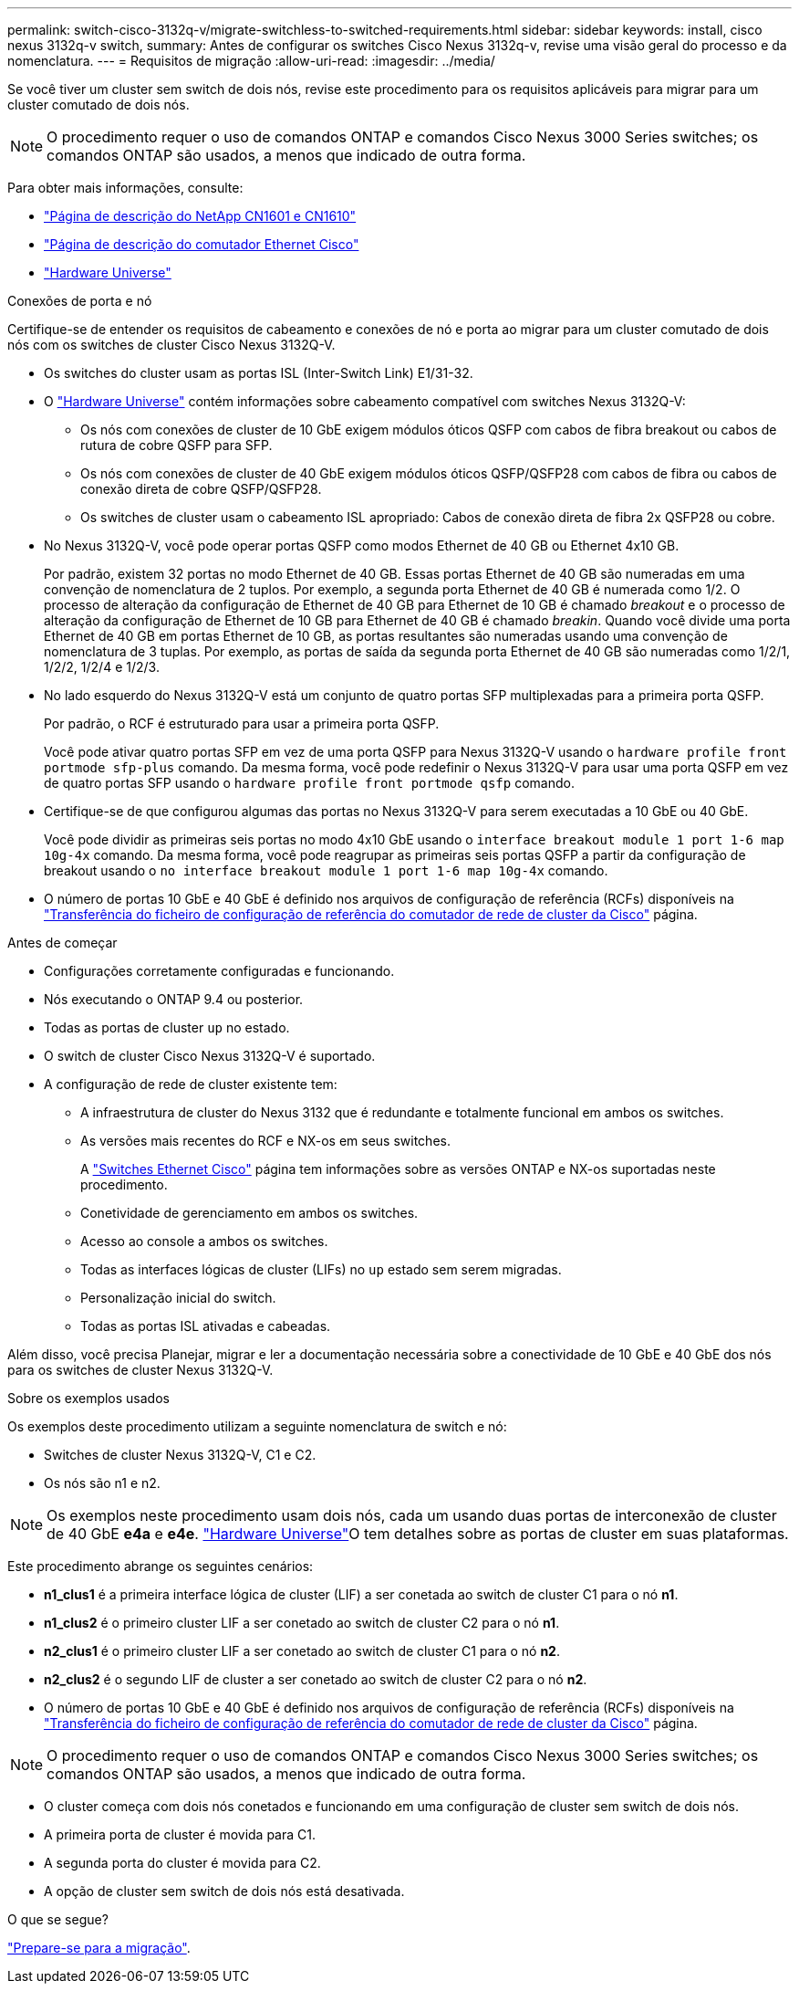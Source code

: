---
permalink: switch-cisco-3132q-v/migrate-switchless-to-switched-requirements.html 
sidebar: sidebar 
keywords: install, cisco nexus 3132q-v switch, 
summary: Antes de configurar os switches Cisco Nexus 3132q-v, revise uma visão geral do processo e da nomenclatura. 
---
= Requisitos de migração
:allow-uri-read: 
:imagesdir: ../media/


[role="lead"]
Se você tiver um cluster sem switch de dois nós, revise este procedimento para os requisitos aplicáveis para migrar para um cluster comutado de dois nós.

[NOTE]
====
O procedimento requer o uso de comandos ONTAP e comandos Cisco Nexus 3000 Series switches; os comandos ONTAP são usados, a menos que indicado de outra forma.

====
Para obter mais informações, consulte:

* http://support.netapp.com/NOW/download/software/cm_switches_ntap/["Página de descrição do NetApp CN1601 e CN1610"^]
* http://support.netapp.com/NOW/download/software/cm_switches/["Página de descrição do comutador Ethernet Cisco"^]
* http://hwu.netapp.com["Hardware Universe"^]


.Conexões de porta e nó
Certifique-se de entender os requisitos de cabeamento e conexões de nó e porta ao migrar para um cluster comutado de dois nós com os switches de cluster Cisco Nexus 3132Q-V.

* Os switches do cluster usam as portas ISL (Inter-Switch Link) E1/31-32.
* O link:https://hwu.netapp.com/["Hardware Universe"^] contém informações sobre cabeamento compatível com switches Nexus 3132Q-V:
+
** Os nós com conexões de cluster de 10 GbE exigem módulos óticos QSFP com cabos de fibra breakout ou cabos de rutura de cobre QSFP para SFP.
** Os nós com conexões de cluster de 40 GbE exigem módulos óticos QSFP/QSFP28 com cabos de fibra ou cabos de conexão direta de cobre QSFP/QSFP28.
** Os switches de cluster usam o cabeamento ISL apropriado: Cabos de conexão direta de fibra 2x QSFP28 ou cobre.


* No Nexus 3132Q-V, você pode operar portas QSFP como modos Ethernet de 40 GB ou Ethernet 4x10 GB.
+
Por padrão, existem 32 portas no modo Ethernet de 40 GB. Essas portas Ethernet de 40 GB são numeradas em uma convenção de nomenclatura de 2 tuplos. Por exemplo, a segunda porta Ethernet de 40 GB é numerada como 1/2. O processo de alteração da configuração de Ethernet de 40 GB para Ethernet de 10 GB é chamado _breakout_ e o processo de alteração da configuração de Ethernet de 10 GB para Ethernet de 40 GB é chamado _breakin_. Quando você divide uma porta Ethernet de 40 GB em portas Ethernet de 10 GB, as portas resultantes são numeradas usando uma convenção de nomenclatura de 3 tuplas. Por exemplo, as portas de saída da segunda porta Ethernet de 40 GB são numeradas como 1/2/1, 1/2/2, 1/2/4 e 1/2/3.

* No lado esquerdo do Nexus 3132Q-V está um conjunto de quatro portas SFP multiplexadas para a primeira porta QSFP.
+
Por padrão, o RCF é estruturado para usar a primeira porta QSFP.

+
Você pode ativar quatro portas SFP em vez de uma porta QSFP para Nexus 3132Q-V usando o `hardware profile front portmode sfp-plus` comando. Da mesma forma, você pode redefinir o Nexus 3132Q-V para usar uma porta QSFP em vez de quatro portas SFP usando o `hardware profile front portmode qsfp` comando.

* Certifique-se de que configurou algumas das portas no Nexus 3132Q-V para serem executadas a 10 GbE ou 40 GbE.
+
Você pode dividir as primeiras seis portas no modo 4x10 GbE usando o `interface breakout module 1 port 1-6 map 10g-4x` comando. Da mesma forma, você pode reagrupar as primeiras seis portas QSFP a partir da configuração de breakout usando o `no interface breakout module 1 port 1-6 map 10g-4x` comando.

* O número de portas 10 GbE e 40 GbE é definido nos arquivos de configuração de referência (RCFs) disponíveis na https://mysupport.netapp.com/NOW/download/software/sanswitch/fcp/Cisco/netapp_cnmn/download.shtml["Transferência do ficheiro de configuração de referência do comutador de rede de cluster da Cisco"^] página.


.Antes de começar
* Configurações corretamente configuradas e funcionando.
* Nós executando o ONTAP 9.4 ou posterior.
* Todas as portas de cluster `up` no estado.
* O switch de cluster Cisco Nexus 3132Q-V é suportado.
* A configuração de rede de cluster existente tem:
+
** A infraestrutura de cluster do Nexus 3132 que é redundante e totalmente funcional em ambos os switches.
** As versões mais recentes do RCF e NX-os em seus switches.
+
A link:http://mysupport.netapp.com/NOW/download/software/cm_switches/["Switches Ethernet Cisco"^] página tem informações sobre as versões ONTAP e NX-os suportadas neste procedimento.

** Conetividade de gerenciamento em ambos os switches.
** Acesso ao console a ambos os switches.
** Todas as interfaces lógicas de cluster (LIFs) no `up` estado sem serem migradas.
** Personalização inicial do switch.
** Todas as portas ISL ativadas e cabeadas.




Além disso, você precisa Planejar, migrar e ler a documentação necessária sobre a conectividade de 10 GbE e 40 GbE dos nós para os switches de cluster Nexus 3132Q-V.

.Sobre os exemplos usados
Os exemplos deste procedimento utilizam a seguinte nomenclatura de switch e nó:

* Switches de cluster Nexus 3132Q-V, C1 e C2.
* Os nós são n1 e n2.


[NOTE]
====
Os exemplos neste procedimento usam dois nós, cada um usando duas portas de interconexão de cluster de 40 GbE *e4a* e *e4e*. link:https://hwu.netapp.com/["Hardware Universe"^]O tem detalhes sobre as portas de cluster em suas plataformas.

====
Este procedimento abrange os seguintes cenários:

* *n1_clus1* é a primeira interface lógica de cluster (LIF) a ser conetada ao switch de cluster C1 para o nó *n1*.
* *n1_clus2* é o primeiro cluster LIF a ser conetado ao switch de cluster C2 para o nó *n1*.
* *n2_clus1* é o primeiro cluster LIF a ser conetado ao switch de cluster C1 para o nó *n2*.
* *n2_clus2* é o segundo LIF de cluster a ser conetado ao switch de cluster C2 para o nó *n2*.
* O número de portas 10 GbE e 40 GbE é definido nos arquivos de configuração de referência (RCFs) disponíveis na https://mysupport.netapp.com/NOW/download/software/sanswitch/fcp/Cisco/netapp_cnmn/download.shtml["Transferência do ficheiro de configuração de referência do comutador de rede de cluster da Cisco"^] página.


[NOTE]
====
O procedimento requer o uso de comandos ONTAP e comandos Cisco Nexus 3000 Series switches; os comandos ONTAP são usados, a menos que indicado de outra forma.

====
* O cluster começa com dois nós conetados e funcionando em uma configuração de cluster sem switch de dois nós.
* A primeira porta de cluster é movida para C1.
* A segunda porta do cluster é movida para C2.
* A opção de cluster sem switch de dois nós está desativada.


.O que se segue?
link:migrate-switchless-prepare-to-migrate.html["Prepare-se para a migração"].
